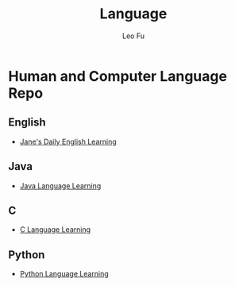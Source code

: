#+TITLE: Language
#+DESCRIPTION: Human and Computer Language Repo
#+AUTHOR: Leo Fu
* Human and Computer Language Repo
** English
- [[file:English/jane-daily.org][Jane's Daily English Learning]]
** Java
- [[file:Java/java-learn.org][Java Language Learning]]
** C
- [[file:C/c-learn.org][C Language Learning]]
** Python
- [[file:Python/python-learn.org][Python Language Learning]]
